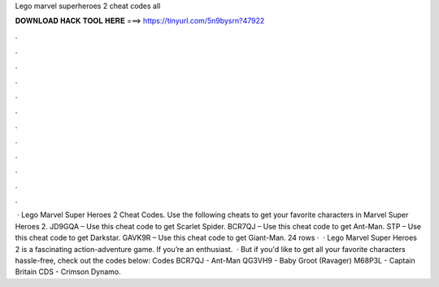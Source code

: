 Lego marvel superheroes 2 cheat codes all

𝐃𝐎𝐖𝐍𝐋𝐎𝐀𝐃 𝐇𝐀𝐂𝐊 𝐓𝐎𝐎𝐋 𝐇𝐄𝐑𝐄 ===> https://tinyurl.com/5n9bysrn?47922

.

.

.

.

.

.

.

.

.

.

.

.

 · Lego Marvel Super Heroes 2 Cheat Codes. Use the following cheats to get your favorite characters in Marvel Super Heroes 2. JD9GQA – Use this cheat code to get Scarlet Spider. BCR7QJ – Use this cheat code to get Ant-Man. STP – Use this cheat code to get Darkstar. GAVK9R – Use this cheat code to get Giant-Man. 24 rows ·  · Lego Marvel Super Heroes 2 is a fascinating action-adventure game. If you’re an enthusiast.  · But if you'd like to get all your favorite characters hassle-free, check out the codes below: Codes BCR7QJ - Ant-Man QG3VH9 - Baby Groot (Ravager) M68P3L - Captain Britain CDS - Crimson Dynamo.